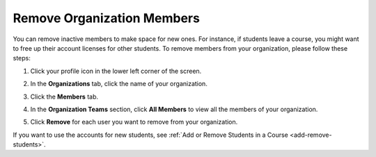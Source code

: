 .. meta::
   :description: Remove organization members, for example students, and use the account licences for other students.

.. _remove-org-members:

Remove Organization Members
===========================

You can remove inactive members to make space for new ones. For instance, if students leave a course, you might want to free up their account licenses for other students. To remove members from your organization, please follow these steps:

1. Click your profile icon in the lower left corner of the screen.

   .. image:: /img/class_administration/profilepic.png
      :alt: Profile

2. In the **Organizations** tab, click the name of your organization.

   .. image:: /img/class_administration/addteachers/myschoolorg.png
      :alt: My Organizations

3. Click the **Members** tab.

   .. image:: /img/manage_organization/memberstab.png
      :alt: Members

4. In the **Organization Teams** section, click **All Members** to view all the members of your organization. 

   .. image:: /img/organizationteams.png
      :alt: Organization Teams 

5. Click **Remove** for each user you want to remove from your organization.

.. image:: /img/allmembers.png
      :alt: All Members

If you want to use the accounts for new students, see :ref:`Add or Remove Students in a Course <add-remove-students>`.

